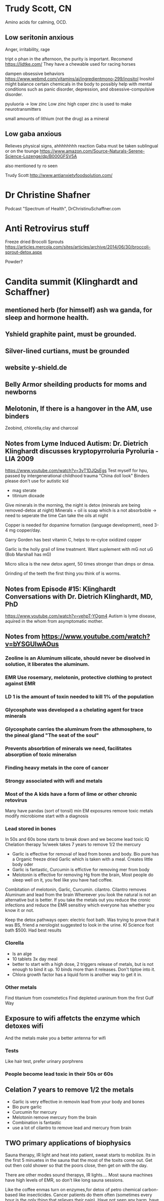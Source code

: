 * Trudy Scott, CN
 Amino acids for calming, OCD.
** Low seritonin anxious
   Anger, irritability, rage
   
 tript o phan in the afternoon, the purity is important.
 Recomend https://lidtke.com/
 They have a chewable
 used for racing horses 


 dampen obsessive behaviors
 https://www.webmd.com/vitamins/ai/ingredientmono-299/inositol
 Inositol might balance certain chemicals in the body to possibly help with mental conditions such as
 panic disorder, depression, and obsessive-compulsive disorder.

 pyuluoria -> low zinc
 Low zinc high coper
 zinc is used to make neurotransmitters

 small amounts of lithium (not the drug) as a mineral

** Low gaba anxious
 Relieves physical signs, ahhhhhhhh reaction
 Gaba must be taken sublingual or on the tounge
 https://www.amazon.com/Source-Naturals-Serene-Science-Lozenge/dp/B000GFSV5A

 also mentioned ty ro seen

Trudy Scott
http://www.antianxietyfoodsolution.com/

* Dr Christine Shafner
Podcast "Spectrum of Health", DrChristinuSchaffner.com
* Anti Retrovirus stuff
Freeze dried Brocolli Sprouts
https://articles.mercola.com/sites/articles/archive/2014/06/30/broccoli-sprout-detox.aspx

Powder?
* Candita summit (Klinghardt and Schaffner) 
** mentioned herb (for himself) ash wa ganda, for sleep and hormone health. 
** Yshield graphite paint, must be grounded.
** Silver-lined curtians, must be grounded
** website y-shield.de
** Belly Armor sheilding products for moms and newborns
** Melotonin, If there is a hangover in the AM, use binders
Zeobind, chlorella,clay and charcoal

** Notes from Lyme Induced Autism: Dr. Dietrich Klinghardt discusses kryptopyrroluria Pyroluria - LIA 2009

https://www.youtube.com/watch?v=3vT1DJQsEgs
Test myself for hpu, passed by intergenerational childhood trauma
"China doll look"
Binders please don't use for autistic kid
- mag sterate
- titinium dioxade

Give minerals in the morning, the night is detox (minerals are being removed-detox at night)
Minerals + oil is soap which is a not absorboble -> need to seperate the time
  Can take the oils at night

Copper is needed for dopamine formation (language development), need 3-4 mg copper/day.

Garry Gorden has best vitamin C, helps to re-cylce oxidized copper

Garlic is the holly grail of lime treatment.  Want suplement with mG not uG (Bob Marshall has mG)

Micro silica is the new detox agent, 50 times stronger than dmps or dmsa.

Grinding of the teeth the first thing you think of is worms.
** Notes from Episode #15: Klinghardt Conversations with Dr. Dietrich Klinghardt, MD, PhD
https://www.youtube.com/watch?v=vehpT-YOgm4
Autism is lyme disease, aquired in the whom from asymptomatic mother.

** Notes from https://www.youtube.com/watch?v=bYSGUIwAOus
*** Zeoline is an Aluminum silicate,  should never be disolved in solution, it liberates the aluminum. 
*** EMR Use rosemary, melotonin, protective clothing to protect against EMR
*** LD 1 is the amount of toxin needed to kill 1% of the population
*** Glycosphate was developed a a chelating agent for trace minerals
*** Glycosphate carries the aluminum from the athmosphere, to the pineal gland "The seat of the soul"
*** Prevents absorbtion of minerals we need, facilitates absorption of toxic mineralsn
*** Finding heavy metals in the core of cancer
*** Strongy associated with wifi and metals
*** Most of the A kids have a form of lime or other chronic retovirus
Many have pandas (sort of tonsil)   
  min EM exposures
  remove toxic metals
  modify microbiome
  start with a diagnosis
*** 
*** Lead stored in bones
In 50s and 60s bone starts to break down and we become lead toxic
IQ Chelation therapy 1x/week takes 7 years to remove 1/2 the mercury
- Garlic is effective for removal of lead from bones and body.
  Bio pure has a Organic freeze dried Garlic which is taken with a meal.
  Creates little body oder
- Garlic is fantastic, Curcumin is effictive for removing mer from body
- Melotonin is effective for removing Hg from the brain, Most people do sleep well on it,
  you feel like you have had coffee.
Combitation of melotonin, Garlic, Curcumin. cilantro.
Cilantro removes Aluminum and lead from the brain
Whereever you look the natural is not an alternative but is better.
If you take the metals out you reduce the cronic infections and reduce the EMR sensitivy
which everyone has whether you know it or not.

Keep the detox pathways open: electric foot bath.
Was trying to prove that it was BS, friend a nerologist suggested to look in the urine.
KI Science foot bath $500.  Had best results

*** Clorella
  - Is an alge
  - 10 tablets 3x day\w meal
  - better to start with a high dose, 2 triggers release of metals, but is not enough to bind it up.
    10 binds more than it releases.  Don't tiptoe into it.
  - Chlora growth factor has a liquid form is another way to get it in.
*** Other metals
Find titanium from cosmetetics
Find depleted uraninum from the first Gulf Way
** Exposure to wifi affetcts the enzyme which detoxes wifi
And the metals make you a better antenna for wifi 
*** Tests
Like hair test, prefer urinary porphrens
*** People become lead toxic in their 50s or 60s

** Celation 7 years to remove 1/2 the metals
 - Garlic is very effective in removin lead from your body and bones
 - Bio pure garlic
 - Curcumin for mercury
 - Melotonin remove mercury from the brain
 - Combination is fantastic
 - use a lot of cilantro to remove lead and mercury from brain

** TWO primary applications of biophysics
Sauna therapy, IR light and heat into patient, sweat starts to mobilize.
Its in the first 5 minuetes in the sauna that the most of the toxits come out.
Get out then cold shower so that the poors close, then get on with the day.

There are other modes sound therapys, IR lights....
Most sauna machines have high levels of EMR, so don't like long sauna sessions.

Like the coffee enmas turn on enzymes,for detox of petro chemical carbon-based like insecticides.
Cancer patients do them often (sometimes every hour is the only thing that relieves their pain).
Have not seen any harm, have had cancer patients that have recovered.
For most people they do in 1x/week.

High prevelance of siezures associated with autism, parasites (multi-cullular orginisms) in the
brain. Have a drug which crosses the blood brain barrier.  Common in siezures of unknown origin.
Will trigger one more severe sizure, have to put people on steriods.  Use Art treatment to 
determine what metal is in the brain, and what creature lives there.

Emotional traumas directly lead to toxicity, they penatrate the main nerve.
Find complicating problem at wisdom tooth extraction site (common in heart rhythm problems).
EMDR or other up-to date therapys.

Diet talk around 1:38
 - What you eat is not what you get.
 - The bugs produce vitamits, amino acids.
 - To get a clue if the diet makes you fat its's probobly not the right diet.
 - If you feel good, then it might be the right diet.
 - The microbs in the gut will be trained to what you eat.
 - It is a myth that you need vitamins.
 - High fat,low sugar diet, is advantagious, not sustainable. 
 - Low grains because they are sprayed with glycosphate when harvested, even if organically grown.
 - Young person, or phycically active job, diet balanced with more meat.
 - Older more sedintary, sitting for job alot the more vegitarian.
 - Age 70 should be more vegitarian.
 - Alot of peoaple are oxalate sensitive (green vegatables) depends on the microbes.
 - Specific diets are deceptive. 
 - Listen to your body.

** Klinghardt Product Talk
https://www.youtube.com/watch?v=ACOan6pO6gg&app=desktop



1:19
Start by lining the gut with things that will bind toxins
Don't want to still the pot without getting stuff out.


** Chlorella's
Around 1:15
50% of the weight of chlorella's is amino acid, nearly the same
as breast milk.  is the ideal amino acid supplement

There is nothing that will come close to this.
Contains: 
minerals
mb12

*** Blogaris

*** Electrolyte bronen
- soaked in electrolyte, content is released into the fluid
- Goes all the way into the cell
- If I could only take one thing for detox for an adult it would be this one.



Thriiive summit #13 day one part2
https://www.youtube.com/watch?v=dyzDbu1hMwk

* Dr K Liver Massage
1:41

* The brain has two paths to detox
- lymph system
- 1:56 can't hear what he said


** EMF 
https://www.youtube.com/watch?v=ruiBy_HrHuE&list=PLBd231nWQ0f5_je7gE0KnKN9d0nF-7cJs&index=2
time 12:01
Dr K Mentioned "powerwatch.com" as a good website which compiles studies.

Mesh shield around bed acts as an antena for the ambient EMF (switch off fuses)
This was quoted around 13:15 at
https://www.youtube.com/watch?v=ruiBy_HrHuE&list=PLBd231nWQ0f5_je7gE0KnKN9d0nF-7cJs&index=2


Random interesting comment around 25:00
"The brain is full of fats and oils"

** Alumimun
- Glycosphate chelates alumimum out of the gut into the brain.
- Aluminum does not show up in hair or urine challange tests or poop.
- After filtering (available in Germany) the blood, the aluminum level was 20x higher than "blood level"
- Aluminum is locked into our system and has to be removed by means other than what we have
  available.
- Aluminum levels 20x higher than the next highest element.
- Have been focusing too much on the mercury and lead.
- Nanoized aluminum comes from the persistant contrails of spraying
-- Studies shown (time 52:51 on the affects of the stuff they are spraying
https://www.youtube.com/watch?v=ruiBy_HrHuE&list=PLBd231nWQ0f5_je7gE0KnKN9d0nF-7cJs&index=2 )
- Detox
-- Citic acid, a couple more
-- Malic acid, mag malate
Lemon Water throughout the day
-- Silica is the main treatment to get al out of the brain.
-- Message to moms is that the focus needs to switch to aluminum, and there is not a single lab in
-- the us that can test it.
** Foot bath
- He likes to use clintro with the foot bath
- Urine levels are way higher after the bio pure foot bath + clintro

** Muscle Testing
The biomedical approach relies on testing.
Muscle testing works when normal tests don't including EMF.

** Parasites
- The main drainage treatment are enamas
- When you treat yeast, you are giving a mild antiparisitic
So you make the worms angry, the affect is not from the yeast but from the bystanders that got whacked.
- Food craving is the craving of the parasites
- The parasite can be a biofilm community\w pathogens and parasite DNA
Not just worms
- .01% of the people who have parasites are diagnosed correctly
- A lagre portion of austic kids have schistosomiasis
- Dr K believes that it is a key component in ausitm
http://www.globalnetwork.org/schistosomiasis
-- Symptoms have to do with the bladder
--- If the kid peas a lot then think of this.

-- Some wierd "rope" unidentified parasite
--- Theory: It's purpose is to eliminate the nano aluminum from chem trails
--- A biofilm community


- "This is my message to the autism community" Parasites are not our enemy, they are here as an 
adatpation to an ever increasing toxic environment.
-- You can look at it two ways
--- Evidence of toxcisity
--- Evidence of life trying to save this child.
--- The body is out of the normal de-tox methods, so the body grows parasites.
- The worms extract metals from the host
-- Observe lead (etc) at concentrations 300x higher than the host.
--- This is a well known way to measure polution in the ochean
---- Check the parasites in divers
- When you threaten or kill a parasite, it will release all the toxins back into the system.
-- Need to establish a metal elimination protocol first
- Concern about the supplement industry, Is the multivitiman feeding the parasite.
- What foods feed the parasite.
- Supository, and enma protocols are used.
-- Try to get them out whole.
-- Just want them to poop. 
--- Don't attempt to kill parasites, unless they have frequent good quality poops.
- Parasites love milk

* Chemtrail
- Has mercury
- They are raining mercury down on us

* Test to diagone HM
- Urine porphrine test from France
- Different porphrine's indicate for different HM
https://www.youtube.com/watch?v=ruiBy_HrHuE&list=PLBd231nWQ0f5_je7gE0KnKN9d0nF-7cJs&index=2
Around 1:47
* Milk enamas
https://www.youtube.com/watch?v=ruiBy_HrHuE&list=PLBd231nWQ0f5_je7gE0KnKN9d0nF-7cJs&index=2
Around 1:39

** CD (clorine dioxide)
Around 1:32
https://www.youtube.com/watch?v=ruiBy_HrHuE&list=PLBd231nWQ0f5_je7gE0KnKN9d0nF-7cJs&index=2
Dr K does not like it oraly, said most do not tolerate it.

** Lipozomal
https://www.youtube.com/watch?v=ruiBy_HrHuE&list=PLBd231nWQ0f5_je7gE0KnKN9d0nF-7cJs&index=2
Around 1:27:45
"Throw it in a blender with phospho lipids"

** Water

Robert Slovak
Around time 31:00
https://www.youtube.com/watch?v=Ba4MEuWxGnA&list=PLBd231nWQ0f5_je7gE0KnKN9d0nF-7cJs&index=5

remineralize Around and before time 1:38
https://www.youtube.com/watch?v=Ba4MEuWxGnA&list=PLBd231nWQ0f5_je7gE0KnKN9d0nF-7cJs&index=5

Fresh green juice is one of the best way to alkelize the body

see
www.molecularhydgogeninstitute.com
Concept is for hydrogenated water to be used in healing.


Day Two, Part 5
https://www.youtube.com/watch?v=ziyC_KqqIDE&index=3&list=PLBd231nWQ0f5_je7gE0KnKN9d0nF-7cJs
Klinghart lecture
* Mercury in Jawbone (days after putting a filling in a sheep)
* IV's 
- Dr K does not like IV's sinec we have the liposomal system
- He likes to inject over the organ.
* Lime Disese
** < 25% of people who have like disease have the bul's eye rash
https://www.youtube.com/watch?v=ruiBy_HrHuE&list=PLBd231nWQ0f5_je7gE0KnKN9d0nF-7cJs&index=2
Around 1:46
** A small amount of people with Lime Disease have joint pain
** Alzhimers
Article by Judy McClassi proves that Alzhimers is Spiroceat in brain
** 80% of kids\w ausitem have lime disease in the brain
No ilness as is as similar to Alzhimers than autism.

There is no autism wo 
 - the sprirocete in the brain,
 - significant toxins in the body
 - wo a significant parasite burden (if the autism has been there a year or two).

Treat all of them together

A lot of Epigenic (distorted protean's) oproblems

* Water 
Don't push water with no minerals and electrolytes
https://www.youtube.com/watch?v=ruiBy_HrHuE&list=PLBd231nWQ0f5_je7gE0KnKN9d0nF-7cJs&index=2
They load the drink, and the kids get thirsty and want more.
Add enough electrolytes until you reach a slight salty taste.
* Being outside
Don't be outside if there are heavy chemtrail activity
* Mom & Dad PTSD
https://www.youtube.com/watch?v=ruiBy_HrHuE&list=PLBd231nWQ0f5_je7gE0KnKN9d0nF-7cJs&index=2
Around 2:23:00
- Moms are all is PTSD, from having to live with an autistic kid, and the disapointmenth that comes
with the Drs., withouh getting any acknolgment of the PTSD and without getting any help from any institution.

- Parents need the same treatment as the kids.

* Nothing works if
these superseed every other intervention
- sleeping in E fields environment
- downwind of a fi eld sprayed by glycosphate
* Sleep
Most common (9/10 times) cause of nighttime waking is sleeping in a electromagnetic env.
During a metal detox progrom the children are a living antenna.
2:49:30
https://www.youtube.com/watch?v=ruiBy_HrHuE&list=PLBd231nWQ0f5_je7gE0KnKN9d0nF-7cJs&index=2

* Rigitity
Think minerals!!
Around 3:12:30

https://www.youtube.com/watch?v=lO4wdCc_wfI
* EFT
People get well de EFT
* Dana Goramn interiew
** Describes a condition called pi ro laur re ah
Not enough B6 & zinc
"China doll syndrom"
White in face
no tan or tan only from the neck down
Night people
hard to get up in the morning.
https://www.youtube.com/watch?v=lO4wdCc_wfI
around 22:44

** Low body temperature
related to thyroid
Heat up the system, baths, hot water etc

* Take Back your power
Exposure levels
https://www.youtube.com/watch?v=O13Uq3x6uec
Around 33:30






